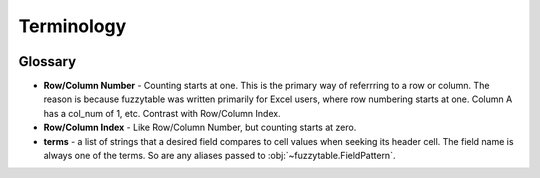 --------------------------
Terminology
--------------------------

.. image:: /_static/spreadsheet_table.png
   :alt: spreadsheet example


Glossary
----------------------------

- **Row/Column Number** - Counting starts at one.
  This is the primary way of referrring to a row or column.
  The reason is because fuzzytable was written primarily for Excel users, where row numbering starts at one.
  Column A has a col_num of 1, etc. Contrast with Row/Column Index.
- **Row/Column Index** - Like Row/Column Number, but counting starts at zero.
- **terms** - a list of strings that a desired field compares to cell values when seeking its header cell. The field name is always one of the terms. So are any aliases passed to :obj:`~fuzzytable.FieldPattern`.
